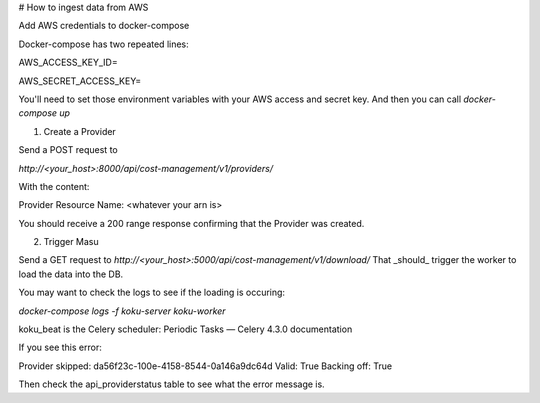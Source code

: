 # How to ingest data from AWS

Add AWS credentials to docker-compose

Docker-compose has two repeated lines:

AWS_ACCESS_KEY_ID=

AWS_SECRET_ACCESS_KEY=

You'll need to set those environment variables with your AWS access and secret key. And then you can call `docker-compose up`

1)  Create a Provider

Send a POST request to

`http://<your_host>:8000/api/cost-management/v1/providers/`

With the content:

Provider Resource Name: <whatever your arn is>

You should receive a 200 range response confirming that the Provider was created.

2) Trigger Masu

Send a GET request to
`http://<your_host>:5000/api/cost-management/v1/download/`
That _should_ trigger the worker to load the data into the DB. 

You may want to check the logs to see if the loading is occuring:

`docker-compose logs -f koku-server koku-worker`


koku_beat is the Celery scheduler: Periodic Tasks — Celery 4.3.0 documentation


If you see this error:

Provider skipped: da56f23c-100e-4158-8544-0a146a9dc64d Valid: True Backing off: True

Then check the api_providerstatus table to see what the error message is.
